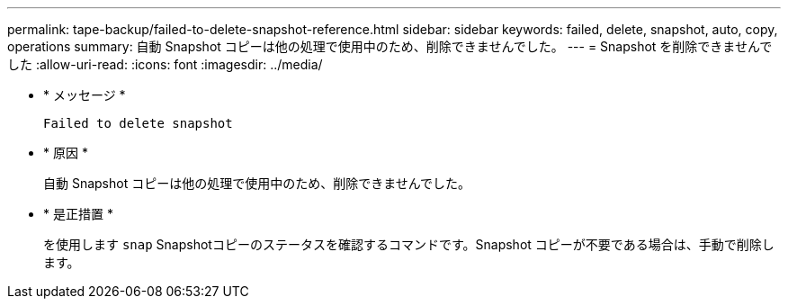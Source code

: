 ---
permalink: tape-backup/failed-to-delete-snapshot-reference.html 
sidebar: sidebar 
keywords: failed, delete, snapshot, auto, copy, operations 
summary: 自動 Snapshot コピーは他の処理で使用中のため、削除できませんでした。 
---
= Snapshot を削除できませんでした
:allow-uri-read: 
:icons: font
:imagesdir: ../media/


* * メッセージ *
+
`Failed to delete snapshot`

* * 原因 *
+
自動 Snapshot コピーは他の処理で使用中のため、削除できませんでした。

* * 是正措置 *
+
を使用します `snap` Snapshotコピーのステータスを確認するコマンドです。Snapshot コピーが不要である場合は、手動で削除します。


